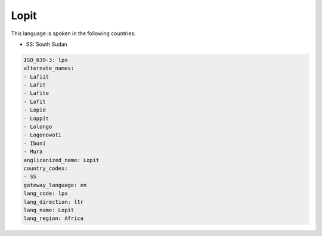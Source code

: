 .. _lpx:

Lopit
=====

This language is spoken in the following countries:

* SS: South Sudan

.. code-block:: yaml

    ISO_639-3: lpx
    alternate_names:
    - Lafiit
    - Lafit
    - Lafite
    - Lofit
    - Lopid
    - Loppit
    - Lolongo
    - Logonowati
    - Iboni
    - Mura
    anglicanized_name: Lopit
    country_codes:
    - SS
    gateway_language: en
    lang_code: lpx
    lang_direction: ltr
    lang_name: Lopit
    lang_region: Africa
    
